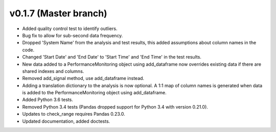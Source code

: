 .. _whatsnew_0170:

v0.1.7 (Master branch)
------------------------

* Added quality control test to identify outliers.
* Bug fix to allow for sub-second data frequency.
* Dropped 'System Name' from the analysis and test results, this added assumptions about column names 
  in the code.
* Changed 'Start Date' and 'End Date' to 'Start Time' and 'End Time' in the test results.
* New data added to a PerformanceMonitoring object using add_dataframe now overrides 
  existing data if there are shared indexes and columns.
* Removed add_signal method, use add_dataframe instead.
* Adding a translation dictionary to the analysis is now optional. A 1:1 map of 
  column names is generated when data is added to the PerformanceMonitoring object 
  using add_dataframe.
* Added Python 3.6 tests.
* Removed Python 3.4 tests (Pandas dropped support for Python 3.4 with version 0.21.0).
* Updates to check_range requires Pandas 0.23.0.
* Updated documentation, added doctests.
